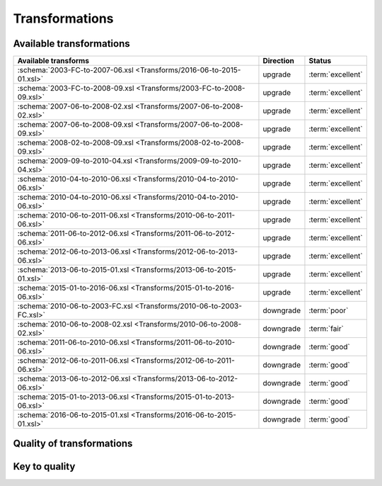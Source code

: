 Transformations
===============

Available transformations
-------------------------

.. list-table::
   :header-rows: 1

   * - Available transforms
     - Direction
     - Status
   * - :schema:`2003-FC-to-2007-06.xsl <Transforms/2016-06-to-2015-01.xsl>`
     - upgrade
     - :term:`excellent`
   * - :schema:`2003-FC-to-2008-09.xsl <Transforms/2003-FC-to-2008-09.xsl>`
     - upgrade
     - :term:`excellent`
   * - :schema:`2007-06-to-2008-02.xsl <Transforms/2007-06-to-2008-02.xsl>`
     - upgrade
     - :term:`excellent`
   * - :schema:`2007-06-to-2008-09.xsl <Transforms/2007-06-to-2008-09.xsl>`
     - upgrade
     - :term:`excellent`
   * - :schema:`2008-02-to-2008-09.xsl <Transforms/2008-02-to-2008-09.xsl>`
     - upgrade
     - :term:`excellent`
   * - :schema:`2009-09-to-2010-04.xsl <Transforms/2009-09-to-2010-04.xsl>`
     - upgrade
     - :term:`excellent`
   * - :schema:`2010-04-to-2010-06.xsl <Transforms/2010-04-to-2010-06.xsl>`
     - upgrade
     - :term:`excellent`
   * - :schema:`2010-04-to-2010-06.xsl <Transforms/2010-04-to-2010-06.xsl>`
     - upgrade
     - :term:`excellent`
   * - :schema:`2010-06-to-2011-06.xsl <Transforms/2010-06-to-2011-06.xsl>`
     - upgrade
     - :term:`excellent`
   * - :schema:`2011-06-to-2012-06.xsl <Transforms/2011-06-to-2012-06.xsl>`
     - upgrade
     - :term:`excellent`
   * - :schema:`2012-06-to-2013-06.xsl <Transforms/2012-06-to-2013-06.xsl>`
     - upgrade
     - :term:`excellent`
   * - :schema:`2013-06-to-2015-01.xsl <Transforms/2013-06-to-2015-01.xsl>`
     - upgrade
     - :term:`excellent`
   * - :schema:`2015-01-to-2016-06.xsl <Transforms/2015-01-to-2016-06.xsl>`
     - upgrade
     - :term:`excellent`
   * - :schema:`2010-06-to-2003-FC.xsl <Transforms/2010-06-to-2003-FC.xsl>`
     - downgrade
     - :term:`poor`
   * - :schema:`2010-06-to-2008-02.xsl <Transforms/2010-06-to-2008-02.xsl>`
     - downgrade
     - :term:`fair`
   * - :schema:`2011-06-to-2010-06.xsl <Transforms/2011-06-to-2010-06.xsl>`
     - downgrade
     - :term:`good`
   * - :schema:`2012-06-to-2011-06.xsl <Transforms/2012-06-to-2011-06.xsl>`
     - downgrade
     - :term:`good`
   * - :schema:`2013-06-to-2012-06.xsl <Transforms/2013-06-to-2012-06.xsl>`
     - downgrade
     - :term:`good`
   * - :schema:`2015-01-to-2013-06.xsl <Transforms/2015-01-to-2013-06.xsl>`
     - downgrade
     - :term:`good`
   * - :schema:`2016-06-to-2015-01.xsl <Transforms/2016-06-to-2015-01.xsl>`
     - downgrade
     - :term:`good`

Quality of transformations
--------------------------

.. figure:: /images/transformations_quality.png
   :align: center
   :alt: Quality of transformations

Key to quality
--------------

.. glossary::

    :term:`poor`
        the bare minimum of metadata is preserved to allow image display, all
        other metadata is lost

    :term:`fair`
        a portion of the metadata is preserved, at least enough to display the
        image and some other data, it will be far from complete however

    :term:`good`
        most information is preserved, it may be possible to do a better job
        but could be difficult for technical reasons or require custom code
        not just a transform

    :term:`excellent`
        as much information as possible is preserved, some values can still be
        lost if there are completely incompatible with the new schema
